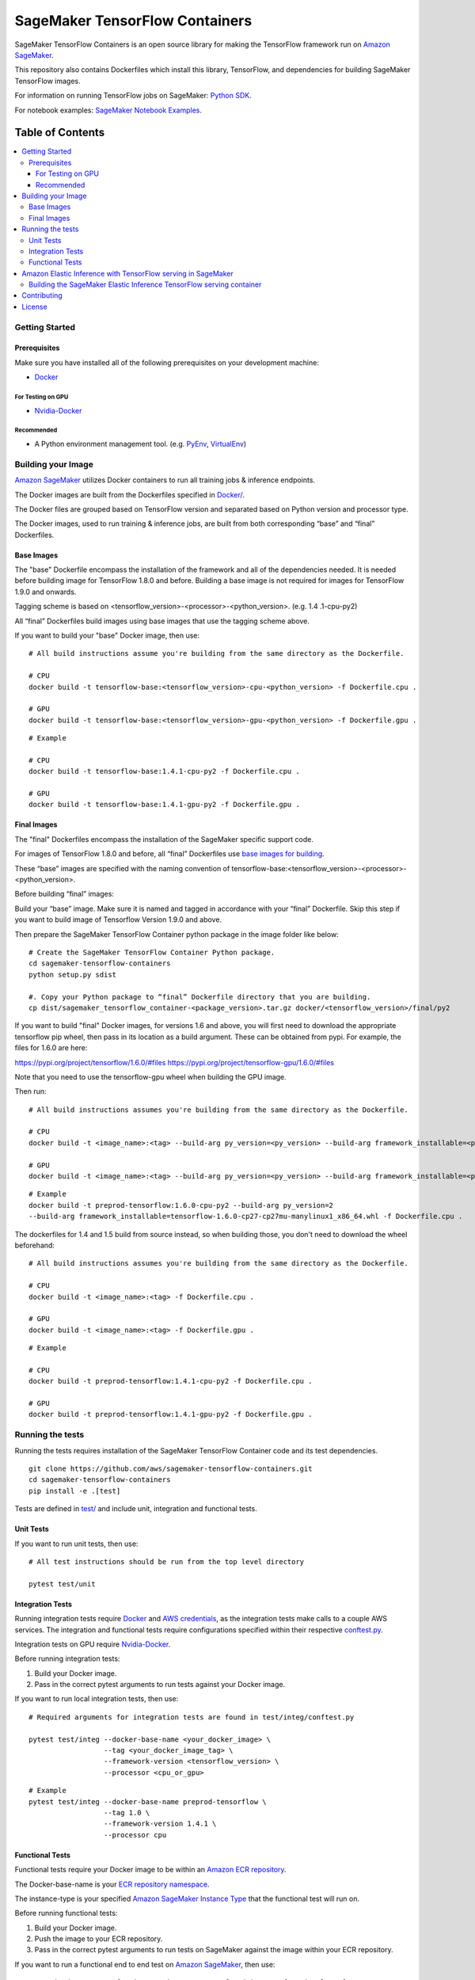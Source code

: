 ===============================
SageMaker TensorFlow Containers
===============================

SageMaker TensorFlow Containers is an open source library for making the
TensorFlow framework run on `Amazon SageMaker <https://aws.amazon.com/documentation/sagemaker/>`__.

This repository also contains Dockerfiles which install this library, TensorFlow, and dependencies
for building SageMaker TensorFlow images.

For information on running TensorFlow jobs on SageMaker: `Python
SDK <https://github.com/aws/sagemaker-python-sdk>`__.

For notebook examples: `SageMaker Notebook
Examples <https://github.com/awslabs/amazon-sagemaker-examples>`__.

-----------------
Table of Contents
-----------------
.. contents::
    :local:

Getting Started
---------------

Prerequisites
~~~~~~~~~~~~~

Make sure you have installed all of the following prerequisites on your
development machine:

- `Docker <https://www.docker.com/>`__

For Testing on GPU
^^^^^^^^^^^^^^^^^^

-  `Nvidia-Docker <https://github.com/NVIDIA/nvidia-docker>`__

Recommended
^^^^^^^^^^^

-  A Python environment management tool. (e.g.
   `PyEnv <https://github.com/pyenv/pyenv>`__,
   `VirtualEnv <https://virtualenv.pypa.io/en/stable/>`__)

Building your Image
-------------------

`Amazon SageMaker <https://aws.amazon.com/documentation/sagemaker/>`__
utilizes Docker containers to run all training jobs & inference endpoints.

The Docker images are built from the Dockerfiles specified in
`Docker/ <https://github.com/aws/sagemaker-tensorflow-containers/tree/master/docker>`__.

The Docker files are grouped based on TensorFlow version and separated
based on Python version and processor type.

The Docker images, used to run training & inference jobs, are built from
both corresponding “base” and “final” Dockerfiles.

Base Images
~~~~~~~~~~~

The "base" Dockerfile encompass the installation of the framework and all of the dependencies
needed. It is needed before building image for TensorFlow 1.8.0 and before.
Building a base image is not required for images for TensorFlow 1.9.0 and onwards.

Tagging scheme is based on <tensorflow_version>-<processor>-<python_version>. (e.g. 1.4
.1-cpu-py2)

All “final” Dockerfiles build images using base images that use the tagging scheme
above.

If you want to build your "base" Docker image, then use:

::

    # All build instructions assume you're building from the same directory as the Dockerfile.

    # CPU
    docker build -t tensorflow-base:<tensorflow_version>-cpu-<python_version> -f Dockerfile.cpu .

    # GPU
    docker build -t tensorflow-base:<tensorflow_version>-gpu-<python_version> -f Dockerfile.gpu .

::

    # Example

    # CPU
    docker build -t tensorflow-base:1.4.1-cpu-py2 -f Dockerfile.cpu .

    # GPU
    docker build -t tensorflow-base:1.4.1-gpu-py2 -f Dockerfile.gpu .

Final Images
~~~~~~~~~~~~

The "final" Dockerfiles encompass the installation of the SageMaker specific support code.

For images of TensorFlow 1.8.0 and before, all “final” Dockerfiles use `base images for building <https://github
.com/aws/sagemaker-tensorflow-containers/blob/master/docker/1.4.1/final/py2/Dockerfile.cpu#L2>`__.

These “base” images are specified with the naming convention of
tensorflow-base:<tensorflow_version>-<processor>-<python_version>.

Before building “final” images:

Build your “base” image. Make sure it is named and tagged in accordance with your “final”
Dockerfile. Skip this step if you want to build image of Tensorflow Version 1.9.0 and above.

Then prepare the SageMaker TensorFlow Container python package in the image folder like below:

::

    # Create the SageMaker TensorFlow Container Python package.
    cd sagemaker-tensorflow-containers
    python setup.py sdist

    #. Copy your Python package to “final” Dockerfile directory that you are building.
    cp dist/sagemaker_tensorflow_container-<package_version>.tar.gz docker/<tensorflow_version>/final/py2

If you want to build "final" Docker images, for versions 1.6 and above, you will first need to download the appropriate tensorflow pip wheel, then pass in its location as a build argument. These can be obtained from pypi. For example, the files for 1.6.0 are here:

https://pypi.org/project/tensorflow/1.6.0/#files
https://pypi.org/project/tensorflow-gpu/1.6.0/#files

Note that you need to use the tensorflow-gpu wheel when building the GPU image.

Then run:

::

    # All build instructions assumes you're building from the same directory as the Dockerfile.

    # CPU
    docker build -t <image_name>:<tag> --build-arg py_version=<py_version> --build-arg framework_installable=<path to tensorflow binary> -f Dockerfile.cpu .

    # GPU
    docker build -t <image_name>:<tag> --build-arg py_version=<py_version> --build-arg framework_installable=<path to tensorflow binary> -f Dockerfile.gpu .

::

    # Example
    docker build -t preprod-tensorflow:1.6.0-cpu-py2 --build-arg py_version=2
    --build-arg framework_installable=tensorflow-1.6.0-cp27-cp27mu-manylinux1_x86_64.whl -f Dockerfile.cpu .

The dockerfiles for 1.4 and 1.5 build from source instead, so when building those, you don't need to download the wheel beforehand:

::

    # All build instructions assumes you're building from the same directory as the Dockerfile.

    # CPU
    docker build -t <image_name>:<tag> -f Dockerfile.cpu .

    # GPU
    docker build -t <image_name>:<tag> -f Dockerfile.gpu .

::

    # Example

    # CPU
    docker build -t preprod-tensorflow:1.4.1-cpu-py2 -f Dockerfile.cpu .

    # GPU
    docker build -t preprod-tensorflow:1.4.1-gpu-py2 -f Dockerfile.gpu .


Running the tests
-----------------

Running the tests requires installation of the SageMaker TensorFlow Container code and its test
dependencies.

::

    git clone https://github.com/aws/sagemaker-tensorflow-containers.git
    cd sagemaker-tensorflow-containers
    pip install -e .[test]

Tests are defined in
`test/ <https://github.com/aws/sagemaker-tensorflow-containers/tree/master/test>`__
and include unit, integration and functional tests.

Unit Tests
~~~~~~~~~~

If you want to run unit tests, then use:

::

    # All test instructions should be run from the top level directory

    pytest test/unit

Integration Tests
~~~~~~~~~~~~~~~~~

Running integration tests require `Docker <https://www.docker.com/>`__ and `AWS
credentials <https://docs.aws.amazon.com/sdk-for-java/v1/developer-guide/setup-credentials.html>`__,
as the integration tests make calls to a couple AWS services. The integration and functional
tests require configurations specified within their respective
`conftest.py <https://github.com/aws/sagemaker-tensorflow-containers/blob/master/test/integ/conftest.py>`__.

Integration tests on GPU require `Nvidia-Docker <https://github.com/NVIDIA/nvidia-docker>`__.

Before running integration tests:

#. Build your Docker image.
#. Pass in the correct pytest arguments to run tests against your Docker image.

If you want to run local integration tests, then use:

::

    # Required arguments for integration tests are found in test/integ/conftest.py

    pytest test/integ --docker-base-name <your_docker_image> \
                      --tag <your_docker_image_tag> \
                      --framework-version <tensorflow_version> \
                      --processor <cpu_or_gpu>

::

    # Example
    pytest test/integ --docker-base-name preprod-tensorflow \
                      --tag 1.0 \
                      --framework-version 1.4.1 \
                      --processor cpu

Functional Tests
~~~~~~~~~~~~~~~~

Functional tests require your Docker image to be within an `Amazon ECR repository <https://docs
.aws.amazon.com/AmazonECS/latest/developerguide/ECS_Console_Repositories.html>`__.

The Docker-base-name is your `ECR repository namespace <https://docs.aws.amazon
.com/AmazonECR/latest/userguide/Repositories.html>`__.

The instance-type is your specified `Amazon SageMaker Instance Type
<https://aws.amazon.com/sagemaker/pricing/instance-types/>`__ that the functional test will run on.


Before running functional tests:

#. Build your Docker image.
#. Push the image to your ECR repository.
#. Pass in the correct pytest arguments to run tests on SageMaker against the image within your ECR repository.

If you want to run a functional end to end test on `Amazon
SageMaker <https://aws.amazon.com/sagemaker/>`__, then use:

::

    # Required arguments for integration tests are found in test/functional/conftest.py

    pytest test/functional --aws-id <your_aws_id> \
                           --docker-base-name <your_docker_image> \
                           --instance-type <amazon_sagemaker_instance_type> \
                           --tag <your_docker_image_tag> \

::

    # Example
    pytest test/functional --aws-id 12345678910 \
                           --docker-base-name preprod-tensorflow \
                           --instance-type ml.m4.xlarge \
                           --tag 1.0

Amazon Elastic Inference with TensorFlow serving in SageMaker
-------------------------------------------------------------
`Amazon Elastic Inference <https://aws.amazon.com/machine-learning/elastic-inference/>`__ allows you to to attach
low-cost GPU-powered acceleration to Amazon EC2 and Amazon SageMaker instances to reduce the cost running deep
learning inference by up to 75%. Currently, Amazon Elastic Inference supports TensorFlow, Apache MXNet, and ONNX
models, with more frameworks coming soon.

Support for using TensorFlow serving with Amazon Elastic Inference in SageMaker is supported in the public SageMaker TensorFlow containers.

* For information on how to use the Python SDK to create an endpoint with Amazon Elastic Inference and TensorFlow serving in SageMaker, see `Deploying from an Estimator <https://github.com/aws/sagemaker-python-sdk/blob/master/src/sagemaker/tensorflow/deploying_tensorflow_serving.rst#deploying-from-an-estimator>`__.
* For information on how Amazon Elastic Inference works, see `How EI Works <https://docs.aws.amazon.com/sagemaker/latest/dg/ei.html#ei-how-it-works>`__.
* For more information in regards to using Amazon Elastic Inference in SageMaker, see `Amazon SageMaker Elastic Inference <https://docs.aws.amazon.com/sagemaker/latest/dg/ei.html>`__.
* For notebook examples on how to use Amazon Elastic Inference with TensorFlow serving through the Python SDK in SageMaker, see `EI Sample Notebooks <https://docs.aws.amazon.com/sagemaker/latest/dg/ei.html#ei-intro-sample-nb>`__.

Building the SageMaker Elastic Inference TensorFlow serving container
~~~~~~~~~~~~~~~~~~~~~~~~~~~~~~~~~~~~~~~~~~~~~~~~~~~~~~~~~~~~~~~~~~~~~
Amazon Elastic Inference is designed to be used with AWS enhanced versions of TensorFlow serving or Apache MXNet. These enhanced
versions of the frameworks are automatically built into containers when you use the Amazon SageMaker Python SDK, or you can
download them as binary files and import them into your own Docker containers. The enhanced TensorFlow serving binaries are available on Amazon S3 at https://s3.console.aws.amazon.com/s3/buckets/amazonei-tensorflow.

The SageMaker TensorFlow containers with Amazon Elastic Inference support were built from the
`EI Dockerfile <https://github.com/aws/sagemaker-tensorflow-container/blob/master/docker/1.12.0/final/py2/Dockerfile.ei>`__ starting at TensorFlow 1.12.0 and above.

The instructions for building the SageMaker TensorFlow containers with Amazon Elastic Inference support are similar to the steps `above <https://github.com/aws/sagemaker-tensorflow-container#final-images>`__.

The only difference is the addition of the ``tensorflow_model_server`` build-arg, in which the enhanced version of TensorFlow serving would be passed in.

::

    # Example
    docker build -t preprod-tensorflow-ei:1.12.0-cpu-py2 --build-arg py_version=2 \
    --build-arg tensorflow_model_server AmazonEI_TensorFlow_Serving_v1.12_v1 \
    --build-arg framework_installable=tensorflow-1.12.0-cp27-cp27mu-manylinux1_x86_64.whl -f Dockerfile.cpu .


* For information about downloading the enhanced versions of TensorFlow serving, see `Using TensorFlow Models with Amazon EI <https://docs.aws.amazon.com/AWSEC2/latest/UserGuide/ei-tensorflow.html>`__.
* For information on which versions of TensorFlow serving is supported for Elastic Inference within SageMaker, see `TensorFlow SageMaker Estimators and Models <https://github.com/aws/sagemaker-python-sdk/tree/master/src/sagemaker/tensorflow#tensorflow-sagemaker-estimators-and-models>`__.

Contributing
------------

Please read
`CONTRIBUTING.md <https://github.com/aws/sagemaker-tensorflow-containers/blob/master/CONTRIBUTING.md>`__
for details on our code of conduct, and the process for submitting pull
requests to us.

License
-------

SageMaker TensorFlow Containers is licensed under the Apache 2.0 License. It is copyright 2018
Amazon.com, Inc. or its affiliates. All Rights Reserved. The license is available at:
http://aws.amazon.com/apache2.0/

